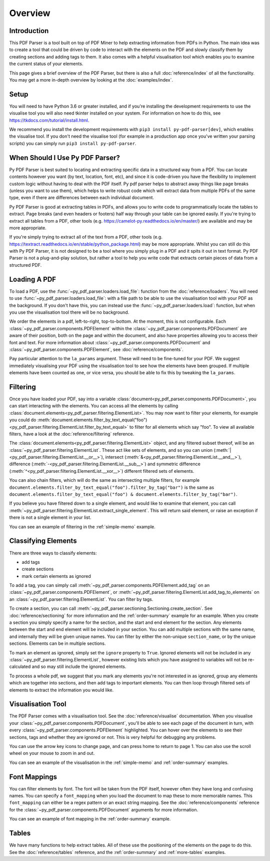 Overview
========

Introduction
------------

This PDF Parser is a tool built on top of PDF Miner to help extracting information from PDFs in Python. The main idea was to create a tool that could be driven by code to interact with the elements on the PDF and slowly classify them by creating sections and adding tags to them. It also comes with a helpful visualisation tool which enables you to examine the current status of your elements.

This page gives a brief overview of the PDF Parser, but there is also a full :doc:`reference/index` of all the functionality. You may get a more in-depth overview by looking at the :doc:`examples/index`.

Setup
-----

You will need to have Python 3.6 or greater installed, and if you're installing the development requirements to use the visualise tool you will also need tkinter installed on your system. For information on how to do this, see https://tkdocs.com/tutorial/install.html.

We recommend you install the development requirements with ``pip3 install py-pdf-parser[dev]``, which enables the visualise tool. If you don't need the visualise tool (for example in a production app once you've written your parsing scripts) you can simply run ``pip3 install py-pdf-parser``.

When Should I Use Py PDF Parser?
--------------------------------

Py PDF Parser is best suited to locating and extracting specific data in a structured way from a PDF. You can locate contents however you want (by text, location, font, etc), and since it is code-driven you have the flexibility to implement custom logic without having to deal with the PDF itself. Py pdf parser helps to abstract away things like page breaks (unless you want to use them), which helps to write robust code which will extract data from multiple PDFs of the same type, even if there are differences between each individual document.

Py PDF Parser is good at extracting tables in PDFs, and allows you to write code to programmatically locate the tables to extract. Page breaks (and even headers or footers) half way through your table can be ignored easily. If you're trying to extract all tables from a PDF, other tools (e.g. https://camelot-py.readthedocs.io/en/master/) are available and may be more appropriate.

If you're simply trying to extract all of the text from a PDF, other tools (e.g. https://textract.readthedocs.io/en/stable/python_package.html) may be more appropriate. Whilst you can still do this with Py PDF Parser, it is not designed to be a tool where you simply plug in a PDF and it spits it out in text format. Py PDF Parser is not a plug-and-play solution, but rather a tool to help you write code that extracts certain pieces of data from a structured PDF.

Loading A PDF
-------------

To load a PDF, use the :func:`~py_pdf_parser.loaders.load_file`: function from the :doc:`reference/loaders`. You will need to use :func:`~py_pdf_parser.loaders.load_file`: with a file path to be able to use the visualisation tool with your PDF as the background. If you don't have this, you can instead use the :func:`~py_pdf_parser.loaders.load`: function, but when you use the visualisation tool there will be no background.

We order the elements in a pdf, left-to-right, top-to-bottom. At the moment, this is not configurable. Each :class:`~py_pdf_parser.components.PDFElement` within the :class:`~py_pdf_parser.components.PDFDocument` are aware of their position, both on the page and within the document, and also have properties allowing you to access their font and text. For more information about :class:`~py_pdf_parser.components.PDFDocument` and :class:`~py_pdf_parser.components.PDFElement`, see :doc:`reference/components`.

Pay particular attention to the ``la_params`` argument. These will need to be fine-tuned for your PDF. We suggest immediately visualising your PDF using the visualisation tool to see how the elements have been grouped. If multiple elements have been counted as one, or vice versa, you should be able to fix this by tweaking the ``la_params``.

Filtering
---------

Once you have loaded your PDF, say into a variable :class:`document<py_pdf_parser.components.PDFDocument>`, you can start interacting with the elements. You can access all the elements by calling :class:`document.elements<py_pdf_parser.filtering.ElementList>`. You may now want to filter your elements, for example you could do :meth:`document.elements.filter_by_text_equal("foo")<py_pdf_parser.filtering.ElementList.filter_by_text_equal>` to filter for all elements which say "foo". To view all available filters, have a look at the :doc:`reference/filtering` reference.

The :class:`document.elements<py_pdf_parser.filtering.ElementList>` object, and any filtered subset thereof, will be an :class:`~py_pdf_parser.filtering.ElementList`. These act like sets of elements, and so you can union (:meth:`|<py_pdf_parser.filtering.ElementList.__or__>`), intersect (:meth:`&<py_pdf_parser.filtering.ElementList.__and__>`), difference (:meth:`-<py_pdf_parser.filtering.ElementList.__sub__>`) and symmetric difference (:meth:`^<py_pdf_parser.filtering.ElementList.__xor__>`) different filtered sets of elements.

You can also chain filters, which will do the same as intersecting multiple filters, for example ``document.elements.filter_by_text_equal("foo").filter_by_tag("bar")`` is the same as ``document.elements.filter_by_text_equal("foo") & document.elements.filter_by_tag("bar")``.

If you believe you have filtered down to a single element, and would like to examine that element, you can call :meth:`~py_pdf_parser.filtering.ElementList.extract_single_element`. This will return said element, or raise an exception if there is not a single element in your list.

You can see an example of filtering in the :ref:`simple-memo` example.

Classifying Elements
--------------------

There are three ways to classify elements:

- add tags
- create sections
- mark certain elements as ignored

To add a tag, you can simply call :meth:`~py_pdf_parser.components.PDFElement.add_tag` on an :class:`~py_pdf_parser.components.PDFElement`, or :meth:`~py_pdf_parser.filtering.ElementList.add_tag_to_elements` on an :class:`~py_pdf_parser.filtering.ElementList`. You can filter by tags.

To create a section, you can call :meth:`~py_pdf_parser.sectioning.Sectioning.create_section`. See :doc:`reference/sectioning` for more information and the :ref:`order-summary` example for an example. When you create a section you simply specify a name for the section, and the start and end element for the section. Any elements between the start and end element will be included in your section. You can add multiple sections with the same name, and internally they will be given unique names. You can filter by either the non-unique ``section_name``, or by the unique sections. Elements can be in multiple sections.

To mark an element as ignored, simply set the ``ignore`` property to ``True``. Ignored elements will not be included in any :class:`~py_pdf_parser.filtering.ElementList`, however existing lists which you have assigned to variables will not be re-calculated and so may still include the ignored elements.

To process a whole pdf, we suggest that you mark any elements you're not interested in as ignored, group any elements which are together into sections, and then add tags to important elements. You can then loop through filtered sets of elements to extract the information you would like.

Visualisation Tool
------------------

The PDF Parser comes with a visualisation tool. See the :doc:`reference/visualise` documentation. When you visualise your :class:`~py_pdf_parser.components.PDFDocument`, you'll be able to see each page of the document in turn, with every :class:`~py_pdf_parser.components.PDFElement` highlighted. You can hover over the elements to see their sections, tags and whether they are ignored or not. This is very helpful for debugging any problems.

You can use the arrow key icons to change page, and can press home to return to page 1. You can also use the scroll wheel on your mouse to zoom in and out.

You can see an example of the visualisation in the :ref:`simple-memo` and :ref:`order-summary` examples.

Font Mappings
-------------

You can filter elements by font. The font will be taken from the PDF itself, however often they have long and confusing names. You can specify a ``font_mapping`` when you load the document to map these to more memorable names. This ``font_mapping`` can either be a regex pattern or an exact string mapping. See the :doc:`reference/components` reference for the :class:`~py_pdf_parser.components.PDFDocument` arguments for more information.

You can see an example of font mapping in the :ref:`order-summary` example.

Tables
------

We have many functions to help extract tables. All of these use the positioning of the elements on the page to do this. See the :doc:`reference/tables` reference, and the :ref:`order-summary` and :ref:`more-tables` examples.
